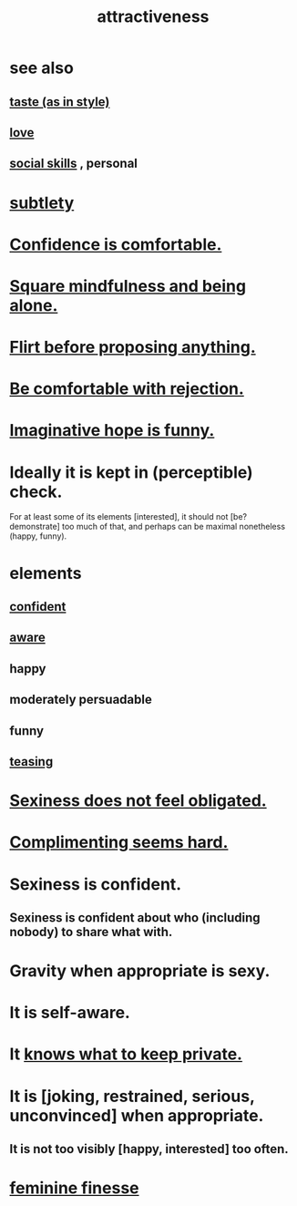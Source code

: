 :PROPERTIES:
:ID:       0e9ffac9-3b18-45fb-9a16-75d54cb43316
:ROAM_ALIASES: "sexiness"
:END:
#+title: attractiveness
* see also
** [[id:255a4912-7dbf-47f4-bff3-3917432616ef][taste (as in style)]]
** [[id:a4897164-eb28-4c26-8f26-c8ac98f2db16][love]]
** [[id:3a009c94-db3a-4707-933b-e6c9ba4d4fee][social skills]] , personal
* [[id:feb8cb2a-b057-48dd-836b-99985d9e7338][subtlety]]
* [[id:6de03e24-7211-4346-9383-64ded344e366][Confidence is comfortable.]]
* [[id:a8760812-f098-4e39-aa4c-9d69a2e1fcba][Square mindfulness and being alone.]]
* [[id:4ec07465-7323-47c3-a8b4-8d81f383b119][Flirt before proposing anything.]]
* [[id:28e96d3a-9cf7-4151-bf43-e155a739d568][Be comfortable with rejection.]]
* [[id:059f1add-e1e1-4124-bab6-5d270e0332e7][Imaginative hope is funny.]]
* Ideally it is kept in (perceptible) check.
  For at least some of its elements [interested],
  it should not [be? demonstrate] too much of that,
  and perhaps can be maximal nonetheless (happy, funny).
* elements
** [[id:4af09a9a-af4b-4213-b570-bda5c17e7547][confident]]
** [[id:9ec55e32-f974-479e-8295-7d9e30156684][aware]]
** happy
** moderately persuadable
** funny
** [[id:d7a402d9-94a1-4db7-8b62-fad22d211f74][teasing]]
* [[id:e3f7d448-2b88-41bb-ac5b-44cdb34c0828][Sexiness does not feel obligated.]]
* [[id:90e8a304-8144-4cae-8f2a-cbe04e7f5e17][Complimenting seems hard.]]
* Sexiness is confident.
** Sexiness is confident about who (including nobody) to share what with.
* Gravity when appropriate is sexy.
* It is self-aware.
* It [[id:92354831-6ca0-455b-b87e-0ae639bc651b][knows what to keep private.]]
* It is [joking, restrained, serious, unconvinced] when appropriate.
** It is not too visibly [happy, interested] too often.
* [[id:5b403f88-13ea-4855-b16d-65fd6a752d58][feminine finesse]]
